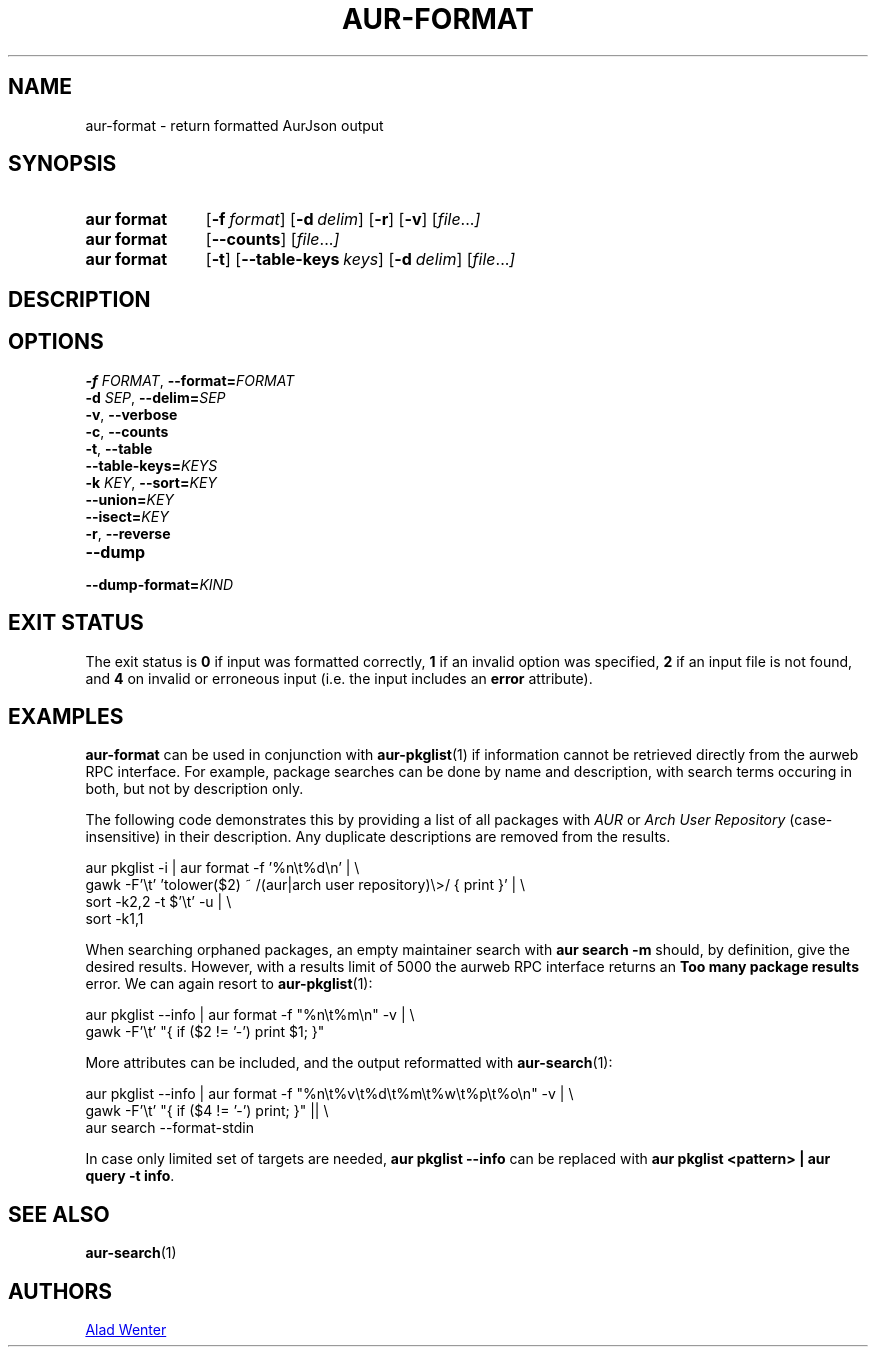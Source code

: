 .TH AUR\-FORMAT 1 2022-06-27 AURUTILS
.SH NAME
aur\-format \- return formatted AurJson output
.
.SH SYNOPSIS
.SY "aur format"
.OP \-f format
.OP \-d delim
.OP \-r
.OP \-v
.RI [ file ... ]
.SY "aur format"
.OP \-\-counts
.RI [ file ... ]
.SY "aur format"
.OP \-t
.OP \-\-table\-keys keys
.OP \-d delim
.RI [ file ... ]
.YS
.
.SH DESCRIPTION
.
.SH OPTIONS
.TP
.BI \-f " FORMAT" "\fR,\fP \-\-format=" FORMAT
.
.TP
.BI \-d " SEP" "\fR,\fP \-\-delim=" SEP
.
.TP
.BR \-v ", " \-\-verbose
.
.TP
.BR \-c ", " \-\-counts
.
.TP
.BR \-t ", " \-\-table
.
.TP
.BI \-\-table\-keys= KEYS
.
.TP
.BI \-k " KEY" "\fR,\fP \-\-sort=" KEY
.
.TP
.BI \-\-union= KEY
.
.TP
.BI \-\-isect= KEY
.
.TP
.BR \-r ", " \-\-reverse
.
.TP
.B \-\-dump
.
.TP
.BI \-\-dump\-format= KIND
.
.SH EXIT STATUS
The exit status is
.B 0
if input was formatted correctly,
.B 1
if an invalid option was specified,
.B 2
if an input file is not found, and
.B 4
on invalid or erroneous input (i.e. the input includes an
.B error
attribute).
.
.SH EXAMPLES
.B aur\-format
can be used in conjunction
with
.BR aur\-pkglist (1)
if information cannot be retrieved directly from the aurweb RPC interface. For
example, package searches can be done by name and description, with search terms
occuring in both, but not by description only.
.PP
The following code demonstrates this by providing a list of all packages with
.I AUR
or
.I Arch User Repository
(case-insensitive) in their description. Any duplicate descriptions are removed
from the results.
.PP
.EX
    aur pkglist \-i | aur format \-f '%n\\t%d\\n' | \\
        gawk \-F'\\t' 'tolower($2) ~ /(aur|arch user repository)\\>/ { print }' | \\
        sort \-k2,2 -t $'\\t' \-u | \\
        sort \-k1,1
.EE
.PP
When searching orphaned packages, an empty maintainer search with
.B aur search \-m ""
should, by definition, give the desired results. However, with a results limit
of 5000 the aurweb RPC interface returns an
.B Too many package results
error. We can again resort to
.BR aur\-pkglist (1):
.PP
.EX
    aur pkglist \-\-info | aur format \-f "%n\\t%m\\n" \-v | \\
        gawk \-F'\\t' "{ if ($2 != '-') print $1; }"
.EE
.PP
More attributes can be included, and the output reformatted with
.BR aur\-search (1):
.PP
.EX
    aur pkglist \-\-info | aur format \-f "%n\\t%v\\t%d\\t%m\\t%w\\t%p\\t%o\\n" \-v | \\
        gawk \-F'\\t' "{ if ($4 != '-') print; }" || \\
        aur search --format-stdin
.EE
.PP
In case only limited set of targets are needed,
.B aur pkglist \-\-info
can be replaced with
.BR "aur pkglist <pattern> | aur query \-t info" .
.
.SH SEE ALSO
.BR aur\-search (1)
.
.SH AUTHORS
.MT https://github.com/AladW
Alad Wenter
.ME
.
.\" vim: set textwidth=72:
